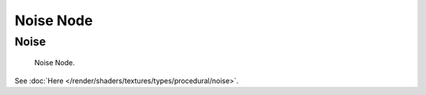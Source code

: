 
**********
Noise Node
**********

Noise
=====

.. figure:: /images/render_blender-render_textures_nodes_types_textures_noise_node.png

   Noise Node.


See :doc:`Here </render/shaders/textures/types/procedural/noise>`.

